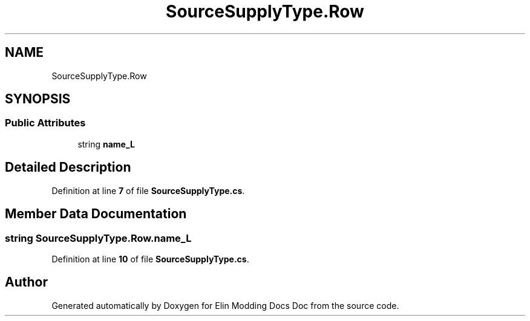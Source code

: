 .TH "SourceSupplyType.Row" 3 "Elin Modding Docs Doc" \" -*- nroff -*-
.ad l
.nh
.SH NAME
SourceSupplyType.Row
.SH SYNOPSIS
.br
.PP
.SS "Public Attributes"

.in +1c
.ti -1c
.RI "string \fBname_L\fP"
.br
.in -1c
.SH "Detailed Description"
.PP 
Definition at line \fB7\fP of file \fBSourceSupplyType\&.cs\fP\&.
.SH "Member Data Documentation"
.PP 
.SS "string SourceSupplyType\&.Row\&.name_L"

.PP
Definition at line \fB10\fP of file \fBSourceSupplyType\&.cs\fP\&.

.SH "Author"
.PP 
Generated automatically by Doxygen for Elin Modding Docs Doc from the source code\&.
